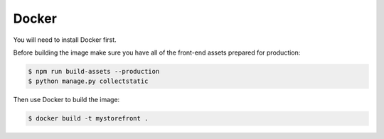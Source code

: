 .. _docker_deployment:

Docker
======

You will need to install Docker first.

Before building the image make sure you have all of the front-end assets prepared for production:

.. code-block:: bash

 $ npm run build-assets --production
 $ python manage.py collectstatic

Then use Docker to build the image:

.. code-block:: bash

 $ docker build -t mystorefront .
